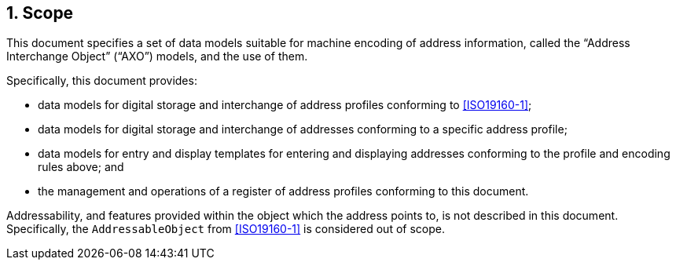 
:sectnums:
== Scope

This document specifies a set of data models suitable for machine encoding of address information, called the
"`Address Interchange Object`" ("`AXO`") models, and the use of them.

Specifically, this document provides:

* data models for digital storage and interchange of address profiles
  conforming to <<ISO19160-1>>;

* data models for digital storage and interchange of addresses
  conforming to a specific address profile;

* data models for entry and display templates for entering and
  displaying addresses conforming to the profile and encoding rules above; and

* the management and operations of a register of address profiles
  conforming to this document.

Addressability, and features provided within the object which the address
points to, is not described in this document. Specifically, the
`AddressableObject` from <<ISO19160-1>> is considered out of scope.
